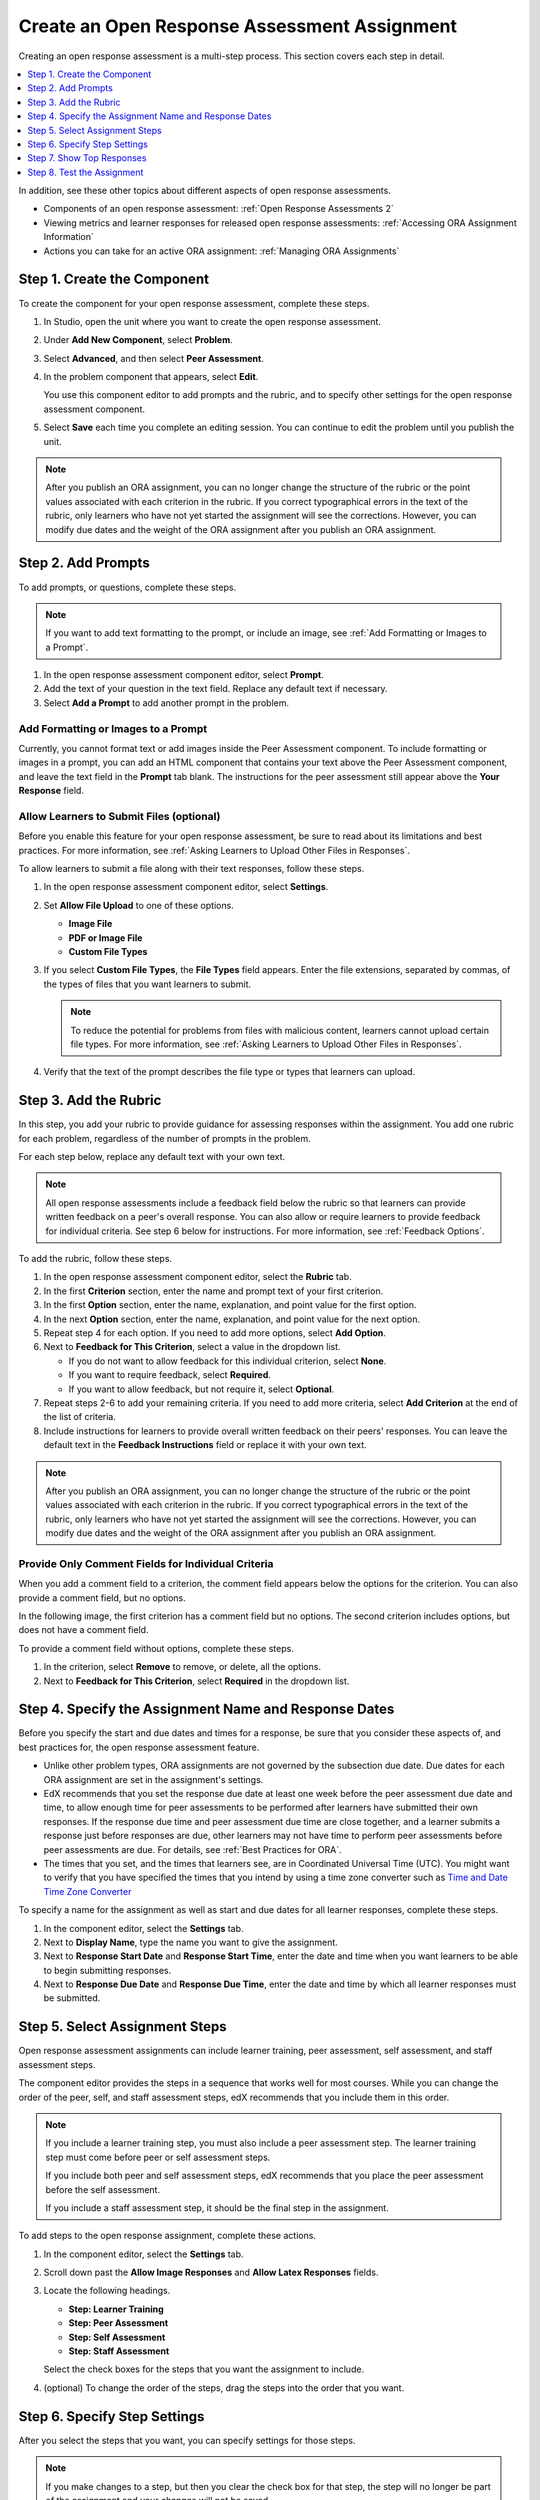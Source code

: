 .. _PA Create an ORA Assignment:

#############################################
Create an Open Response Assessment Assignment
#############################################

Creating an open response assessment is a multi-step process. This section
covers each step in detail.

.. contents::
  :local:
  :depth: 1

In addition, see these other topics about different aspects of open response
assessments.

* Components of an open response assessment: :ref:`Open Response Assessments 2`

* Viewing metrics and learner responses for released open response assessments:
  :ref:`Accessing ORA Assignment Information`

* Actions you can take for an active ORA assignment: :ref:`Managing ORA
  Assignments`


.. _PA Create Component:

******************************
Step 1. Create the Component
******************************

To create the component for your open response assessment, complete these
steps.

#. In Studio, open the unit where you want to create the open response
   assessment.

#. Under **Add New Component**, select **Problem**.

#. Select **Advanced**, and then select **Peer Assessment**.

#. In the problem component that appears, select **Edit**.

   You use this component editor to add prompts and the rubric, and to specify
   other settings for the open response assessment component.

#. Select **Save** each time you complete an editing session. You can continue
   to edit the problem until you publish the unit.

.. note:: After you publish an ORA assignment, you can no longer change the
   structure of the rubric or the point values associated with each criterion
   in the rubric. If you correct typographical errors in the text of the
   rubric, only learners who have not yet started the assignment will see the
   corrections. However, you can modify due dates and the weight of the ORA
   assignment after you publish an ORA assignment.


.. _PA Add Prompt:

******************************
Step 2. Add Prompts
******************************

To add prompts, or questions, complete these steps.

.. note:: If you want to add text formatting to the prompt, or include an
 image, see :ref:`Add Formatting or Images to a Prompt`.

#. In the open response assessment component editor, select **Prompt**.
#. Add the text of your question in the text field. Replace any default text if
   necessary.
#. Select **Add a Prompt** to add another prompt in the problem.

.. _Add Formatting or Images to a Prompt:

========================================
Add Formatting or Images to a Prompt
========================================

Currently, you cannot format text or add images inside the Peer Assessment
component. To include formatting or images in a prompt, you can add an HTML
component that contains your text above the Peer Assessment component, and
leave the text field in the **Prompt** tab blank. The instructions for the peer
assessment still appear above the **Your Response** field.

.. image:: ../../../../shared/images/PA_HTMLComponent.png
      :alt: A peer assessment that has an image in an HTML component.
      :width: 500

.. _PA Allow Images:

============================================
Allow Learners to Submit Files (optional)
============================================

Before you enable this feature for your open response assessment, be sure to
read about its limitations and best practices. For more information, see
:ref:`Asking Learners to Upload Other Files in Responses`.

To allow learners to submit a file along with their text responses, follow
these steps.

#. In the open response assessment component editor, select **Settings**.

#. Set **Allow File Upload** to one of these options.

   * **Image File**
   * **PDF or Image File**
   * **Custom File Types**

#. If you select **Custom File Types**, the **File Types** field appears. Enter
   the file extensions, separated by commas, of the types of files that
   you want learners to submit.

   .. note:: To reduce the potential for problems from files with malicious
    content, learners cannot upload certain file types. For more information,
    see :ref:`Asking Learners to Upload Other Files in Responses`.

#. Verify that the text of the prompt describes the file type or types that
   learners can upload.

.. _PA Add Rubric:

******************************
Step 3. Add the Rubric
******************************

In this step, you add your rubric to provide guidance for assessing responses
within the assignment. You add one rubric for each problem, regardless of the
number of prompts in the problem.

For each step below, replace any default text with your own text.

.. note:: All open response assessments include a feedback field below the
   rubric so that learners can provide written feedback on a peer's overall
   response. You can also allow or require learners to provide feedback for
   individual criteria. See step 6 below for instructions. For more
   information, see :ref:`Feedback Options`.

To add the rubric, follow these steps.

#. In the open response assessment component editor, select the **Rubric** tab.

#. In the first **Criterion** section, enter the name and prompt text of your
   first criterion.

#. In the first **Option** section, enter the name, explanation, and point
   value for the first option.

#. In the next **Option** section, enter the name, explanation, and point value
   for the next option.

#. Repeat step 4 for each option. If you need to add more options, select **Add
   Option**.

#. Next to **Feedback for This Criterion**, select a value in the dropdown list.

   * If you do not want to allow feedback for this individual criterion,
     select **None**.
   * If you want to require feedback, select **Required**.
   * If you want to allow feedback, but not require it, select **Optional**.

#. Repeat steps 2-6 to add your remaining criteria. If you need to add more
   criteria, select **Add Criterion** at the end of the list of criteria.

#. Include instructions for learners to provide overall written feedback on
   their peers' responses. You can leave the default text in the **Feedback
   Instructions** field or replace it with your own text.

.. note:: After you publish an ORA assignment, you can no longer change the
   structure of the rubric or the point values associated with each criterion
   in the rubric. If you correct typographical errors in the text of the
   rubric, only learners who have not yet started the assignment will see the
   corrections. However, you can modify due dates and the weight of the ORA
   assignment after you publish an ORA assignment.


.. _PA Criteria Comment Field Only:

==========================================================
Provide Only Comment Fields for Individual Criteria
==========================================================

When you add a comment field to a criterion, the comment field appears below
the options for the criterion. You can also provide a comment field, but no
options.

In the following image, the first criterion has a comment field but no
options. The second criterion includes options, but does not have a comment
field.

.. image:: ../../../../shared/images/PA_0_Option_Criteria.png
  :alt: Examples of criteria with and without a comment field.

To provide a comment field without options, complete these steps.

#. In the criterion, select **Remove** to remove, or delete, all the options.
#. Next to **Feedback for This Criterion**, select **Required** in the dropdown
   list.


.. _PA Specify Name and Dates:

************************************************************
Step 4. Specify the Assignment Name and Response Dates
************************************************************

Before you specify the start and due dates and times for a response, be sure
that you consider these aspects of, and best practices for, the open response
assessment feature.

* Unlike other problem types, ORA assignments are not governed by the
  subsection due date. Due dates for each ORA assignment are set in the
  assignment's settings.

* EdX recommends that you set the response due date at least one week before
  the peer assessment due date and time, to allow enough time for peer
  assessments to be performed after learners have submitted their own
  responses. If the response due time and peer assessment due time are close
  together, and a learner submits a response just before responses are due,
  other learners may not have time to perform peer assessments before peer
  assessments are due. For details, see :ref:`Best Practices for ORA`.

* The times that you set, and the times that learners see, are in Coordinated
  Universal Time (UTC). You might want to verify that you have specified the
  times that you intend by using a time zone converter such as `Time and Date
  Time Zone Converter <http://www.timeanddate.com/worldclock/converter.html>`_

To specify a name for the assignment as well as start and due dates for all
learner responses, complete these steps.

#. In the component editor, select the **Settings** tab.

#. Next to **Display Name**, type the name you want to give the assignment.

#. Next to **Response Start Date** and **Response Start Time**, enter the date
   and time when you want learners to be able to begin submitting responses.

#. Next to **Response Due Date** and **Response Due Time**, enter the date and
   time by which all learner responses must be submitted.


.. _PA Select Assignment Steps:

****************************************
Step 5. Select Assignment Steps
****************************************

Open response assessment assignments can include learner training, peer
assessment, self assessment, and staff assessment steps.

The component editor provides the steps in a sequence that works well for most
courses. While you can change the order of the peer, self, and staff assessment
steps, edX recommends that you include them in this order.

.. note:: If you include a learner training step, you must also include a peer
   assessment step. The learner training step must come before peer or self
   assessment steps.

   If you include both peer and self assessment steps, edX recommends that you
   place the peer assessment before the self assessment.

   If you include a staff assessment step, it should be the final step in the
   assignment.

To add steps to the open response assignment, complete these actions.

#. In the component editor, select the **Settings** tab.

#. Scroll down past the **Allow Image Responses** and **Allow Latex
   Responses** fields.

#. Locate the following headings.

   * **Step: Learner Training**
   * **Step: Peer Assessment**
   * **Step: Self Assessment**
   * **Step: Staff Assessment**

   Select the check boxes for the steps that you want the assignment to
   include.

#. (optional) To change the order of the steps, drag the steps into the order
   that you want.


.. _PA Specify Step Settings:

******************************
Step 6. Specify Step Settings
******************************

After you select the steps that you want, you can specify settings for those
steps.

.. note:: If you make changes to a step, but then you clear the check box for
   that step, the step will no longer be part of the assignment and your
   changes will not be saved.

.. _PA Student Training:

========================
Learner Training
========================

For the learner training step, you enter one or more responses that you have
created, then select an option for each criterion in your rubric.

.. note:: You must enter your complete rubric on the **Rubric** tab before you
   can select options for the learner training responses. If you later change
   one of your criteria or any of its options, you must also update the learner
   training step.

To add and score learner training responses, follow these steps.

#. Under **Step: Learner Training**, locate the first **Scored Response**
   section.
#. In the **Response** field, enter the text of your example response.
#. Under **Response Score**, for each criterion, select the option that you
   want.

For more information about learner training steps, see :ref:`PA Student
Training Step`.


============================
Peer Assessment
============================

For the peer assessment step, you specify the number of responses that each
learner must grade, the number of learners who must grade each response, and
start and due dates. All fields are required.

To specify peer assessment settings, follow these steps.

#. Locate the **Step: Peer Assessment** heading.

#. Next to **Must Grade**, enter the number of responses that each learner must
   grade.

#. Next to **Graded By**, enter the number of learners that must grade each
   response.

#. Next to **Start Date** and **Start Time**, enter the date and time when
   learners can begin assessing their peers' responses.

#. Next to **Due Date** and **Due Time**, enter the date and time by which all
   peer assessments must be completed.

  .. note:: The times that you set, and the times that learners see, use
   Coordinated Universal Time (UTC). You might want to verify that you have
   specified the times that you intend by using a time zone converter such as
   `Time and Date Time Zone Converter
   <http://www.timeanddate.com/worldclock/converter.html>`_

For more information about peer assessment steps, see :ref:`Peer Assessment
Step`.

============================
Self Assessment
============================

For the self assessment step, you specify when the step starts and ends.

#. Locate the **Step: Self Assessment** heading.

#. Next to **Start Date** and **Start Time**, enter the date and time when
   learners can begin assessing their peers' responses.

#. Next to **Due Date** and **Due Time**, enter the date and time by which all
   peer assessments must be complete.

  .. note:: The times that you set, and the times that learners see, use
   Coordinated Universal Time (UTC). You might want to verify that you have
   specified the times that you intend by using a time zone converter such as
   `Time and Date Time Zone Converter
   <http://www.timeanddate.com/worldclock/converter.html>`_

For more information about self assessment steps, see :ref:`Self Assessment
Step`.

================
Staff Assessment
================

For the staff assessment step, there are no additional settings after you have
selected the step for inclusion in the assignment.

For more information about staff assessment steps, see :ref:`Staff Assessment
Step`.


.. _PA Show Top Responses:

******************************
Step 7. Show Top Responses
******************************

To allow learners to see the top scoring responses for the assignment, you
specify a number on the **Settings** tab.

#. In the component editor, select the **Settings** tab.

#. In the **Top Responses** field, specify the number of responses that you
   want to appear in the **Top Responses** section below the learner's final
   score. If you do not want this section to appear, set the number to 0. The
   maximum number is 100.

.. note:: Because each response can be up to 300 pixels in height, we recommend
   that you set the number of top responses to 20 or lower, to prevent the page
   from becoming too long.

For more information about the **Top Responses** section that you can include
for an ORA assignment, see :ref:`PA Top Responses`.


.. _PA Test Assignment:

******************************
Step 8. Test the Assignment
******************************

To test your assignment, set up the assignment in your course, set the section
or subsection date in the future, and ask a group of beta testers to submit
responses and grade each other. The beta testers can then let you know if they
found the question and the rubric easy to understand or if they had any
problems with the assignment.

For more information about beta testing, see :ref:`Beta_Testing`.
